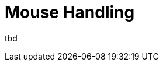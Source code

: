 [[tui-events-mouse]]
= Mouse Handling
:page-section-summary-toc: 1

ifndef::snippets[:snippets: ../../../../../src/test/java/org/springframework/shell/docs]

tbd
